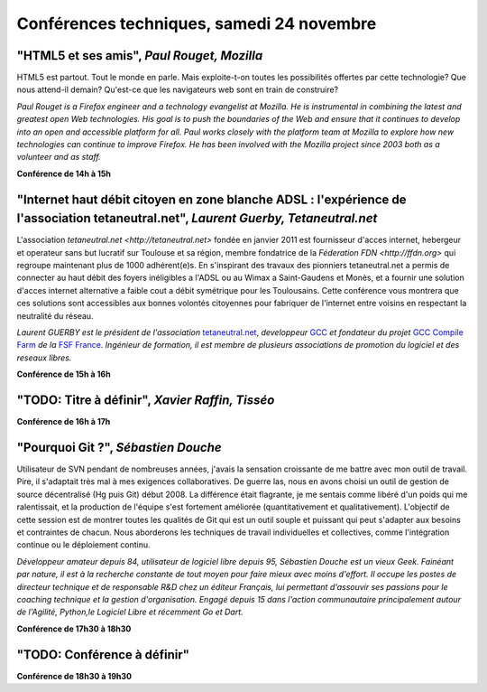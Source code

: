==========================================
Conférences techniques, samedi 24 novembre
==========================================

.. _conf-html5:

"HTML5 et ses amis", *Paul Rouget, Mozilla*
-------------------------------------------

HTML5 est partout. Tout le monde en parle. Mais exploite-t-on toutes
les possibilités offertes par cette technologie? Que nous attend-il
demain?  Qu'est-ce que les navigateurs web sont en train de
construire?

.. image:: static/photos/paul-rouget.png
  :width: 150px
  :alt: Paul Rouget
  :align: left
  :class: photo

*Paul Rouget is a Firefox engineer and a technology evangelist at
Mozilla. He is instrumental in combining the latest and greatest open
Web technologies. His goal is to push the boundaries of the Web and
ensure that it continues to develop into an open and accessible
platform for all. Paul works closely with the platform team at
Mozilla to explore how new technologies can continue to improve
Firefox. He has been involved with the Mozilla project since 2003
both as a volunteer and as staff.*

**Conférence de 14h à 15h**

.. _conf-tetaneutral:

"Internet haut débit citoyen en zone blanche ADSL : l'expérience de l'association tetaneutral.net", *Laurent Guerby, Tetaneutral.net*
---------------------------------------------------------------------------------------------------------------------------------------

L'association `tetaneutral.net <http://tetaneutral.net>` fondée en
janvier 2011 est fournisseur d'acces internet, hebergeur et operateur
sans but lucratif sur Toulouse et sa région, membre fondatrice de la
`Féderation FDN <http://ffdn.org>` qui regroupe maintenant plus de
1000 adhérent(e)s. En s'inspirant des travaux des pionniers
tetaneutral.net a permis de connecter au haut débit des foyers
inéligibles a l'ADSL ou au Wimax a Saint-Gaudens et Monès, et a
fournir une solution d'acces internet alternative a faible cout a
débit symétrique pour les Toulousains. Cette conférence vous montrera
que ces solutions sont accessibles aux bonnes volontés citoyennes pour
fabriquer de l'internet entre voisins en respectant la neutralité du
réseau.

.. image:: static/photos/laurent-guerby.jpg
  :width: 180px
  :alt: Laurent GUERBY
  :align: left
  :class: photo

*Laurent GUERBY est le président de l'association* `tetaneutral.net`_, *developpeur* `GCC`_ *et fondateur du projet* `GCC Compile Farm`_ *de la* `FSF France`_. *Ingénieur de formation, il est membre de plusieurs associations de promotion du logiciel et des reseaux libres.*

.. _`tetaneutral.net`: http://tetaneutral.net
.. _`GCC`: http://gcc.gnu.org
.. _`GCC Compile Farm`: http://gcc.gnu.org/wiki/CompileFarm
.. _`FSF France`: http://fsffrance.org

**Conférence de 15h à 16h**

.. _conf-tisseo:

"TODO: Titre à définir", *Xavier Raffin, Tisséo*
------------------------------------------------

**Conférence de 16h à 17h**

.. _conf-git:

"Pourquoi Git ?", *Sébastien Douche*
------------------------------------

Utilisateur de SVN pendant de nombreuses années, j'avais la sensation
croissante de me battre avec mon outil de travail. Pire, il s'adaptait
très mal à mes exigences collaboratives. De guerre las, nous en avons
choisi un outil de gestion de source décentralisé (Hg puis Git)
début 2008. La différence était flagrante, je me sentais comme libéré
d'un poids qui me ralentissait, et la production de l'équipe s'est
fortement améliorée (quantitativement et qualitativement). L'objectif
de cette session est de montrer toutes les qualités de Git qui est un
outil souple et puissant qui peut s'adapter aux besoins et contraintes
de chacun. Nous aborderons les techniques de travail individuelles et
collectives, comme l'intégration continue ou le déploiement continu.

.. image:: static/photos/sebastien-douche.jpg
  :width: 150px
  :alt: Sébastien Douche
  :align: left
  :class: photo

*Développeur amateur depuis 84, utilisateur de logiciel libre depuis
95, Sébastien Douche est un vieux Geek. Fainéant par nature, il est à
la recherche constante de tout moyen pour faire mieux avec moins
d'effort. Il occupe les postes de directeur technique et de
responsable R&D chez un éditeur Français, lui permettant d'assouvir
ses passions pour le coaching technique et la gestion
d'organisation. Engagé depuis 15 dans l'action communautaire
principalement autour de l'Agilité, Python,le Logiciel Libre et
récemment Go et Dart.*

**Conférence de 17h30 à 18h30**

"TODO: Conférence à définir"
---------------------------------------------

**Conférence de 18h30 à 19h30**
